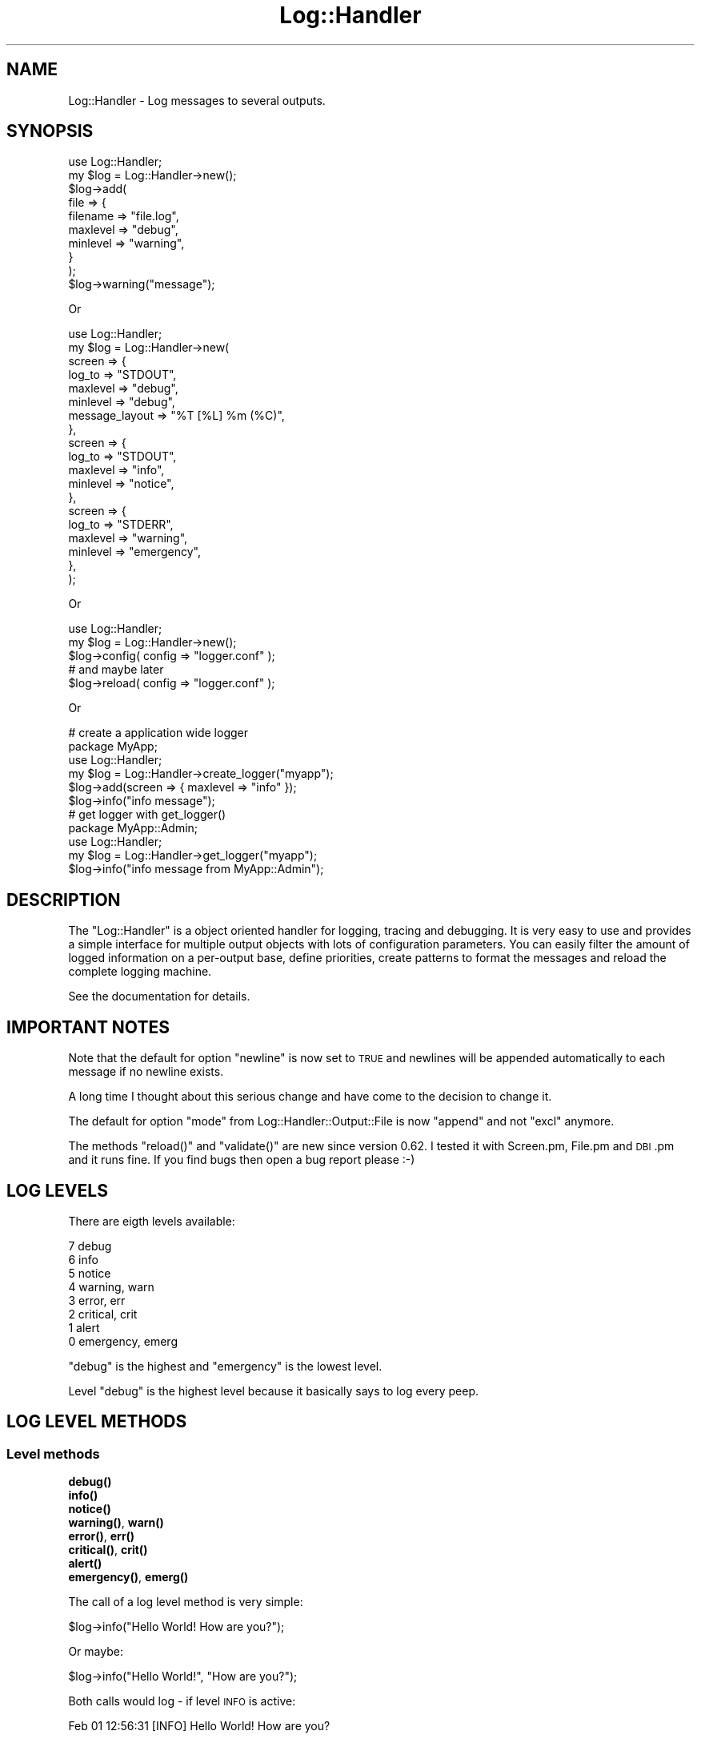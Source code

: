 .\" Automatically generated by Pod::Man 4.14 (Pod::Simple 3.40)
.\"
.\" Standard preamble:
.\" ========================================================================
.de Sp \" Vertical space (when we can't use .PP)
.if t .sp .5v
.if n .sp
..
.de Vb \" Begin verbatim text
.ft CW
.nf
.ne \\$1
..
.de Ve \" End verbatim text
.ft R
.fi
..
.\" Set up some character translations and predefined strings.  \*(-- will
.\" give an unbreakable dash, \*(PI will give pi, \*(L" will give a left
.\" double quote, and \*(R" will give a right double quote.  \*(C+ will
.\" give a nicer C++.  Capital omega is used to do unbreakable dashes and
.\" therefore won't be available.  \*(C` and \*(C' expand to `' in nroff,
.\" nothing in troff, for use with C<>.
.tr \(*W-
.ds C+ C\v'-.1v'\h'-1p'\s-2+\h'-1p'+\s0\v'.1v'\h'-1p'
.ie n \{\
.    ds -- \(*W-
.    ds PI pi
.    if (\n(.H=4u)&(1m=24u) .ds -- \(*W\h'-12u'\(*W\h'-12u'-\" diablo 10 pitch
.    if (\n(.H=4u)&(1m=20u) .ds -- \(*W\h'-12u'\(*W\h'-8u'-\"  diablo 12 pitch
.    ds L" ""
.    ds R" ""
.    ds C` ""
.    ds C' ""
'br\}
.el\{\
.    ds -- \|\(em\|
.    ds PI \(*p
.    ds L" ``
.    ds R" ''
.    ds C`
.    ds C'
'br\}
.\"
.\" Escape single quotes in literal strings from groff's Unicode transform.
.ie \n(.g .ds Aq \(aq
.el       .ds Aq '
.\"
.\" If the F register is >0, we'll generate index entries on stderr for
.\" titles (.TH), headers (.SH), subsections (.SS), items (.Ip), and index
.\" entries marked with X<> in POD.  Of course, you'll have to process the
.\" output yourself in some meaningful fashion.
.\"
.\" Avoid warning from groff about undefined register 'F'.
.de IX
..
.nr rF 0
.if \n(.g .if rF .nr rF 1
.if (\n(rF:(\n(.g==0)) \{\
.    if \nF \{\
.        de IX
.        tm Index:\\$1\t\\n%\t"\\$2"
..
.        if !\nF==2 \{\
.            nr % 0
.            nr F 2
.        \}
.    \}
.\}
.rr rF
.\"
.\" Accent mark definitions (@(#)ms.acc 1.5 88/02/08 SMI; from UCB 4.2).
.\" Fear.  Run.  Save yourself.  No user-serviceable parts.
.    \" fudge factors for nroff and troff
.if n \{\
.    ds #H 0
.    ds #V .8m
.    ds #F .3m
.    ds #[ \f1
.    ds #] \fP
.\}
.if t \{\
.    ds #H ((1u-(\\\\n(.fu%2u))*.13m)
.    ds #V .6m
.    ds #F 0
.    ds #[ \&
.    ds #] \&
.\}
.    \" simple accents for nroff and troff
.if n \{\
.    ds ' \&
.    ds ` \&
.    ds ^ \&
.    ds , \&
.    ds ~ ~
.    ds /
.\}
.if t \{\
.    ds ' \\k:\h'-(\\n(.wu*8/10-\*(#H)'\'\h"|\\n:u"
.    ds ` \\k:\h'-(\\n(.wu*8/10-\*(#H)'\`\h'|\\n:u'
.    ds ^ \\k:\h'-(\\n(.wu*10/11-\*(#H)'^\h'|\\n:u'
.    ds , \\k:\h'-(\\n(.wu*8/10)',\h'|\\n:u'
.    ds ~ \\k:\h'-(\\n(.wu-\*(#H-.1m)'~\h'|\\n:u'
.    ds / \\k:\h'-(\\n(.wu*8/10-\*(#H)'\z\(sl\h'|\\n:u'
.\}
.    \" troff and (daisy-wheel) nroff accents
.ds : \\k:\h'-(\\n(.wu*8/10-\*(#H+.1m+\*(#F)'\v'-\*(#V'\z.\h'.2m+\*(#F'.\h'|\\n:u'\v'\*(#V'
.ds 8 \h'\*(#H'\(*b\h'-\*(#H'
.ds o \\k:\h'-(\\n(.wu+\w'\(de'u-\*(#H)/2u'\v'-.3n'\*(#[\z\(de\v'.3n'\h'|\\n:u'\*(#]
.ds d- \h'\*(#H'\(pd\h'-\w'~'u'\v'-.25m'\f2\(hy\fP\v'.25m'\h'-\*(#H'
.ds D- D\\k:\h'-\w'D'u'\v'-.11m'\z\(hy\v'.11m'\h'|\\n:u'
.ds th \*(#[\v'.3m'\s+1I\s-1\v'-.3m'\h'-(\w'I'u*2/3)'\s-1o\s+1\*(#]
.ds Th \*(#[\s+2I\s-2\h'-\w'I'u*3/5'\v'-.3m'o\v'.3m'\*(#]
.ds ae a\h'-(\w'a'u*4/10)'e
.ds Ae A\h'-(\w'A'u*4/10)'E
.    \" corrections for vroff
.if v .ds ~ \\k:\h'-(\\n(.wu*9/10-\*(#H)'\s-2\u~\d\s+2\h'|\\n:u'
.if v .ds ^ \\k:\h'-(\\n(.wu*10/11-\*(#H)'\v'-.4m'^\v'.4m'\h'|\\n:u'
.    \" for low resolution devices (crt and lpr)
.if \n(.H>23 .if \n(.V>19 \
\{\
.    ds : e
.    ds 8 ss
.    ds o a
.    ds d- d\h'-1'\(ga
.    ds D- D\h'-1'\(hy
.    ds th \o'bp'
.    ds Th \o'LP'
.    ds ae ae
.    ds Ae AE
.\}
.rm #[ #] #H #V #F C
.\" ========================================================================
.\"
.IX Title "Log::Handler 3"
.TH Log::Handler 3 "2020-07-12" "perl v5.32.0" "User Contributed Perl Documentation"
.\" For nroff, turn off justification.  Always turn off hyphenation; it makes
.\" way too many mistakes in technical documents.
.if n .ad l
.nh
.SH "NAME"
Log::Handler \- Log messages to several outputs.
.SH "SYNOPSIS"
.IX Header "SYNOPSIS"
.Vb 1
\&    use Log::Handler;
\&
\&    my $log = Log::Handler\->new();
\&
\&    $log\->add(
\&        file => {
\&            filename => "file.log",
\&            maxlevel => "debug",
\&            minlevel => "warning",
\&        }
\&    );
\&
\&    $log\->warning("message");
.Ve
.PP
Or
.PP
.Vb 1
\&    use Log::Handler;
\&
\&    my $log = Log::Handler\->new(
\&        screen => {
\&            log_to   => "STDOUT",
\&            maxlevel => "debug",
\&            minlevel => "debug",
\&            message_layout => "%T [%L] %m (%C)",
\&        },
\&        screen => {
\&            log_to   => "STDOUT",
\&            maxlevel => "info",
\&            minlevel => "notice",
\&        },
\&        screen => {
\&            log_to   => "STDERR",
\&            maxlevel => "warning",
\&            minlevel => "emergency",
\&        },
\&    );
.Ve
.PP
Or
.PP
.Vb 1
\&    use Log::Handler;
\&
\&    my $log = Log::Handler\->new();
\&
\&    $log\->config( config => "logger.conf" );
\&
\&    # and maybe later
\&
\&    $log\->reload( config => "logger.conf" );
.Ve
.PP
Or
.PP
.Vb 6
\&    # create a application wide logger
\&    package MyApp;
\&    use Log::Handler;
\&    my $log = Log::Handler\->create_logger("myapp");
\&    $log\->add(screen => { maxlevel => "info" });
\&    $log\->info("info message");
\&
\&    # get logger with get_logger()
\&    package MyApp::Admin;
\&    use Log::Handler;
\&    my $log = Log::Handler\->get_logger("myapp");
\&    $log\->info("info message from MyApp::Admin");
.Ve
.SH "DESCRIPTION"
.IX Header "DESCRIPTION"
The \f(CW\*(C`Log::Handler\*(C'\fR is a object oriented handler for logging, tracing and
debugging. It is very easy to use and provides a simple interface for
multiple output objects with lots of configuration parameters. You can
easily filter the amount of logged information on a per-output base,
define priorities, create patterns to format the messages and reload
the complete logging machine.
.PP
See the documentation for details.
.SH "IMPORTANT NOTES"
.IX Header "IMPORTANT NOTES"
Note that the default for option \f(CW\*(C`newline\*(C'\fR is now set to \s-1TRUE\s0 and newlines
will be appended automatically to each message if no newline exists.
.PP
A long time I thought about this serious change and have come to
the decision to change it.
.PP
The default for option \f(CW\*(C`mode\*(C'\fR from Log::Handler::Output::File is now
\&\f(CW\*(C`append\*(C'\fR and not \f(CW\*(C`excl\*(C'\fR anymore.
.PP
The methods \f(CW\*(C`reload()\*(C'\fR and \f(CW\*(C`validate()\*(C'\fR are new since version 0.62.
I tested it with Screen.pm, File.pm and \s-1DBI\s0.pm and it runs fine.
If you find bugs then open a bug report please :\-)
.SH "LOG LEVELS"
.IX Header "LOG LEVELS"
There are eigth levels available:
.PP
.Vb 8
\&    7   debug
\&    6   info
\&    5   notice
\&    4   warning, warn
\&    3   error, err
\&    2   critical, crit
\&    1   alert
\&    0   emergency, emerg
.Ve
.PP
\&\f(CW\*(C`debug\*(C'\fR is the highest and \f(CW\*(C`emergency\*(C'\fR is the lowest level.
.PP
Level \f(CW\*(C`debug\*(C'\fR is the highest level because it basically says to log
every peep.
.SH "LOG LEVEL METHODS"
.IX Header "LOG LEVEL METHODS"
.SS "Level methods"
.IX Subsection "Level methods"
.IP "\fB\fBdebug()\fB\fR" 4
.IX Item "debug()"
.PD 0
.IP "\fB\fBinfo()\fB\fR" 4
.IX Item "info()"
.IP "\fB\fBnotice()\fB\fR" 4
.IX Item "notice()"
.IP "\fB\fBwarning()\fB\fR, \fB\fBwarn()\fB\fR" 4
.IX Item "warning(), warn()"
.IP "\fB\fBerror()\fB\fR, \fB\fBerr()\fB\fR" 4
.IX Item "error(), err()"
.IP "\fB\fBcritical()\fB\fR, \fB\fBcrit()\fB\fR" 4
.IX Item "critical(), crit()"
.IP "\fB\fBalert()\fB\fR" 4
.IX Item "alert()"
.IP "\fB\fBemergency()\fB\fR, \fB\fBemerg()\fB\fR" 4
.IX Item "emergency(), emerg()"
.PD
.PP
The call of a log level method is very simple:
.PP
.Vb 1
\&    $log\->info("Hello World! How are you?");
.Ve
.PP
Or maybe:
.PP
.Vb 1
\&    $log\->info("Hello World!", "How are you?");
.Ve
.PP
Both calls would log \- if level \s-1INFO\s0 is active:
.PP
.Vb 1
\&    Feb 01 12:56:31 [INFO] Hello World! How are you?
.Ve
.SS "is_* methods"
.IX Subsection "is_* methods"
.IP "\fB\fBis_debug()\fB\fR" 4
.IX Item "is_debug()"
.PD 0
.IP "\fB\fBis_info()\fB\fR" 4
.IX Item "is_info()"
.IP "\fB\fBis_notice()\fB\fR" 4
.IX Item "is_notice()"
.IP "\fB\fBis_warning()\fB\fR, \fB\fBis_warn()\fB\fR" 4
.IX Item "is_warning(), is_warn()"
.IP "\fB\fBis_error()\fB\fR, \fB\fBis_err()\fB\fR" 4
.IX Item "is_error(), is_err()"
.IP "\fB\fBis_critical()\fB\fR, \fB\fBis_crit()\fB\fR" 4
.IX Item "is_critical(), is_crit()"
.IP "\fB\fBis_alert()\fB\fR" 4
.IX Item "is_alert()"
.IP "\fB\fBis_emergency()\fB\fR, \fB\fBis_emerg()\fB\fR" 4
.IX Item "is_emergency(), is_emerg()"
.PD
.PP
These twelve methods could be very useful if you want to kwow if the current
level would log the message. All methods returns \s-1TRUE\s0 if the current set
of \f(CW\*(C`minlevel\*(C'\fR and \f(CW\*(C`maxlevel\*(C'\fR would log the message and \s-1FALSE\s0 if not.
.SH "SPECIAL LOG METHODS"
.IX Header "SPECIAL LOG METHODS"
.IP "\fBfatal\fR, \fBis_fatal\fR" 4
.IX Item "fatal, is_fatal"
.PD 0
.IP "\fBtrace\fR" 4
.IX Item "trace"
.IP "\fBdump\fR" 4
.IX Item "dump"
.IP "\fBdie\fR" 4
.IX Item "die"
.IP "\fBlog\fR" 4
.IX Item "log"
.PD
.PP
For a full list take a look into the documentation of Log::Handler::Levels.
.SH "METHODS"
.IX Header "METHODS"
.SS "\fBnew()\fP"
.IX Subsection "new()"
Call \f(CW\*(C`new()\*(C'\fR to create a new log handler object.
.PP
.Vb 1
\&    my $log = Log::Handler\->new();
.Ve
.SS "\fBadd()\fP"
.IX Subsection "add()"
Call \f(CW\*(C`add()\*(C'\fR to add a new output object.
.PP
The method expects 2 parts of options; the options for the handler and
the options for the output module you want to use. The output modules got it's own
documentation for all options.
.PP
Example:
.PP
.Vb 1
\&    use Log::Handler;
\&
\&    my $log = Log::Handler\->new();
\&
\&    $log\->add(
\&
\&        # Add "file output"
\&        file => {
\&
\&            # handler options (see Log::Handler)
\&            timeformat      => "%Y/%m/%d %H:%M:%S",
\&            message_layout  => "%T [%L] %S: %m",
\&            maxlevel        => "debug",
\&            minlevel        => "emergency",
\&            die_on_errors   => 1,
\&            debug_trace     => 0,
\&            debug_mode      => 2,
\&            debug_skip      => 0,
\&
\&            # file options (see Log::Handler::Output::File)
\&            filename        => "file.log",
\&            filelock        => 1,
\&            fileopen        => 1,
\&            reopen          => 1,
\&            autoflush       => 1,
\&            permissions     => "0660",
\&            utf8            => 1,
\&
\&        }
\&    );
.Ve
.PP
Take a look to Log::Handler::Examples for more examples.
.PP
The following options are possible for the handler:
.IP "\fBmaxlevel\fR and \fBminlevel\fR" 4
.IX Item "maxlevel and minlevel"
With these options it's possible to set the log levels for your program.
.Sp
Example:
.Sp
.Vb 2
\&    maxlevel => "error"
\&    minlevel => "emergency"
\&
\&    # or
\&
\&    maxlevel => "err"
\&    minlevel => "emerg"
\&
\&    # or
\&
\&    maxlevel => 3
\&    minlevel => 0
.Ve
.Sp
It's possible to set the log level as string or as number. The default setting
for \f(CW\*(C`maxlevel\*(C'\fR is \f(CW\*(C`warning\*(C'\fR and the default setting for \f(CW\*(C`minlevel\*(C'\fR is
\&\f(CW\*(C`emergency\*(C'\fR.
.Sp
Example: If \f(CW\*(C`maxlevel\*(C'\fR is set to \f(CW\*(C`warning\*(C'\fR and \f(CW\*(C`minlevel\*(C'\fR to \f(CW\*(C`emergency\*(C'\fR
then the levels \f(CW\*(C`warning\*(C'\fR, \f(CW\*(C`error\*(C'\fR, \f(CW\*(C`critical\*(C'\fR, \f(CW\*(C`alert\*(C'\fR and \f(CW\*(C`emergency\*(C'\fR
would be logged.
.Sp
You can set both to 8 or \f(CW\*(C`nothing\*(C'\fR if you want to disable the logging machine.
.IP "\fBtimeformat\fR" 4
.IX Item "timeformat"
The option \f(CW\*(C`timeformat\*(C'\fR is used to set the format for the placeholder \f(CW%T\fR.
The string is converted with \f(CW\*(C`POSIX::strftime\*(C'\fR. The default format is set to
\&\*(L"%b\ \f(CW%d\fR\ \f(CW%H:\fR%M:%S\*(R" and looks like
.Sp
.Vb 1
\&    Feb 01 12:56:31
.Ve
.Sp
If you would set the format to \*(L"%Y/%m/%d\ \f(CW%H:\fR%M:%S\*(R" it would looks like
.Sp
.Vb 1
\&    2007/02/01 12:56:31
.Ve
.IP "\fBdateformat\fR" 4
.IX Item "dateformat"
This options works like \f(CW\*(C`timeformat\*(C'\fR. You can set a format that is used for
the placeholder \f(CW%D\fR. It's just useful if you want to split the date and time:
.Sp
.Vb 6
\&    $log\->add(file => {
\&        filename       => "file.log",
\&        dateformat     => "%Y\-%m\-%d",
\&        timeformat     => "%H:%M:%S",
\&        message_layout => "%D %T %L %m",
\&    });
\&
\&    $log\->error("an error here");
.Ve
.Sp
This looks like
.Sp
.Vb 1
\&    2007\-02\-01 12:56:31 ERROR an error here
.Ve
.Sp
This option is not used by default.
.IP "\fBnewline\fR" 4
.IX Item "newline"
\&\f(CW\*(C`newline\*(C'\fR is a very helpful option. It let the logger appends a newline to
the message if a newline doesn't exist.
.Sp
.Vb 2
\&    0 \- do nothing
\&    1 \- append a newline if not exist (default)
.Ve
.Sp
Example:
.Sp
.Vb 6
\&    $log\->add(
\&        screen => {
\&            newline  => 1,
\&            maxlevel => "info",
\&        }
\&    );
\&
\&    $log\->info("message\en");
\&    $log\->info("message");
.Ve
.Sp
In both cases the message would be logged with a newline at the end.
.IP "\fBmessage_layout\fR" 4
.IX Item "message_layout"
With this option it's possible to create your own message layout with different
placeholders in \f(CW\*(C`printf()\*(C'\fR style. The available placeholders are:
.Sp
.Vb 10
\&    %L   Log level
\&    %T   Time or full timestamp (option timeformat)
\&    %D   Date (option dateformat)
\&    %P   PID
\&    %H   Hostname
\&    %U   User name
\&    %G   Group name
\&    %N   Newline
\&    %S   Program name
\&    %C   Caller \- filename and line number
\&    %p   Caller \- package name
\&    %f   Caller \- file name
\&    %l   Caller \- line number
\&    %s   Caller \- subroutine name
\&    %r   Runtime in seconds since program start
\&    %t   Time measurement \- replaced with the time since the last call of $log\->$level
\&    %m   Message
\&    %%   Percent
.Ve
.Sp
The default message layout is set to \*(L"%T\ [%L]\ \f(CW%m\fR\*(R".
.Sp
As example the following code
.Sp
.Vb 1
\&    $log\->alert("foo bar");
.Ve
.Sp
would log
.Sp
.Vb 1
\&    Feb 01 12:56:31 [ALERT] foo bar
.Ve
.Sp
If you set \f(CW\*(C`message_layout\*(C'\fR to
.Sp
.Vb 1
\&    message_layout => "%T foo %L bar %m (%C)"
.Ve
.Sp
and call
.Sp
.Vb 1
\&    $log\->info("baz");
.Ve
.Sp
then it would log
.Sp
.Vb 1
\&    Feb 01 12:56:31 foo INFO bar baz (script.pl, line 40)
.Ve
.Sp
Traces will be appended after the complete message.
.Sp
You can create your own placeholders with the method \f(CW\*(C`set_pattern()\*(C'\fR.
.IP "\fBmessage_pattern\fR" 4
.IX Item "message_pattern"
This option is just useful if you want to forward messages to output
modules that needs the parts of a message as a hash reference \- as
example Log::Handler::Output::Forward, Log::Handler::Output::DBI
or Log::Handler::Output::Screen.
.Sp
The option expects a list of placeholders:
.Sp
.Vb 2
\&    # as a array reference
\&    message_pattern => [ qw/%T %L %H %m/ ]
\&
\&    # or as a string
\&    message_pattern => "%T %L %H %m"
.Ve
.Sp
The patterns will be replaced with real names as hash keys.
.Sp
.Vb 10
\&    %L   level
\&    %T   time
\&    %D   date
\&    %P   pid
\&    %H   hostname
\&    %U   user
\&    %G   group
\&    %N   newline
\&    %r   runtime
\&    %C   caller
\&    %p   package
\&    %f   filename
\&    %l   line
\&    %s   subroutine
\&    %S   progname
\&    %t   mtime
\&    %m   message
.Ve
.Sp
Here a full code example:
.Sp
.Vb 1
\&    use Log::Handler;
\&
\&    my $log = Log::Handler\->new();
\&
\&    $log\->add(forward => {
\&        forward_to      => \e&my_func,
\&        message_pattern => [ qw/%T %L %H %m/ ],
\&        message_layout  => "%m",
\&        maxlevel        => "info",
\&    });
\&
\&    $log\->info("a forwarded message");
\&
\&    # now you can access it
\&
\&    sub my_func {
\&        my $msg = shift;
\&        print "Timestamp: $msg\->{time}\en";
\&        print "Level:     $msg\->{level}\en";
\&        print "Hostname:  $msg\->{hostname}\en";
\&        print "Message:   $msg\->{message}\en";
\&    }
.Ve
.IP "\fBprepare_message\fR" 4
.IX Item "prepare_message"
\&\f(CW\*(C`prepare_message\*(C'\fR is useful if you want to do something with the message before
it will be logged... maybe you want to create your own layout because message_layout
doesn't meet your claim.
.Sp
.Vb 8
\&    $log\->add(
\&        screen => {
\&            newline => 1,
\&            message_layout  => "%m (%t)",
\&            message_pattern => [ qw/%T %L %H %m/ ],
\&            prepare_message => \e&format,
\&        }
\&    );
\&
\&    $log\->error("foo");
\&    $log\->error("bar");
\&    $log\->error("baz");
\&
\&    sub format {
\&        my $m = shift;
\&
\&        $m\->{message} = sprintf("%\-20s %\-20s %\-20s %s",
\&            $m\->{time}, $m\->{level}, $m\->{hostname}, $m\->{message});
\&    }
.Ve
.Sp
The output looks like
.Sp
.Vb 3
\&    Mar 08 15:14:20      ERROR                h1434036             foo (0.039694)
\&    Mar 08 15:14:20      ERROR                h1434036             bar (0.000510)
\&    Mar 08 15:14:20      ERROR                h1434036             baz (0.000274)
.Ve
.IP "\fBpriority\fR" 4
.IX Item "priority"
With this option you can set the priority of your output objects. This means
that messages will be logged at first to the outputs with a higher priority.
If this option is not set then the default priority begins with 10 and will be
increased +1 with each output. Example:
.Sp
We add a output with no priority
.Sp
.Vb 1
\&    $log\->add(file => { filename => "file1.log" });
.Ve
.Sp
This output gets the priority of 10. Now we add another output
.Sp
.Vb 1
\&    $log\->add(file => { filename => "file2.log" });
.Ve
.Sp
This output gets the priority of 11... and so on.
.Sp
Messages would be logged at first to the output with the priority of 10 and then
to the output with the priority of 11. Now you can add another output and set the
priority to 1.
.Sp
.Vb 1
\&    $log\->add(screen => { dump => 1, priority => 1 });
.Ve
.Sp
Messages would be logged now at first to the screen.
.IP "\fBdie_on_errors\fR" 4
.IX Item "die_on_errors"
Set \f(CW\*(C`die_on_errors\*(C'\fR to 0 if you don't want that the handler dies on failed
write operations.
.Sp
.Vb 2
\&    0 \- to disable it
\&    1 \- to enable it
.Ve
.Sp
If you set \f(CW\*(C`die_on_errors\*(C'\fR to 0 then you have to control it yourself.
.Sp
.Vb 1
\&    $log\->info("info message") or die $log\->errstr();
\&
\&    # or Log::Handler\->errstr()
\&    # or Log::Handler::errstr()
\&    # or $Log::Handler::ERRSTR
.Ve
.IP "\fBremove_on_reload\fR" 4
.IX Item "remove_on_reload"
This option is set to 1 by default.
.Sp
Take a look to the description of the method \f(CW\*(C`reload\*(C'\fR for more
information about this option.
.IP "\fBfilter_message\fR" 4
.IX Item "filter_message"
With this option it's possible to set a filter. If the filter is set then
only messages will be logged that match the filter. You can pass a regexp,
a code reference or a simple string. Example:
.Sp
.Vb 8
\&    $log\->add(file => {
\&        filename => "file.log",
\&        maxlevel => 6,
\&        filter_message => qr/log this/,
\&        # or
\&        # filter_message => "log this",
\&        # filter_message => \*(Aq^log only this$\*(Aq,
\&    });
\&
\&    $log\->info("log this");
\&    $log\->info("but not that");
.Ve
.Sp
If you pass your own code then you have to check the message yourself.
.Sp
.Vb 5
\&    $log\->add(file => {
\&        filename => "file.log",
\&        maxlevel => 6,
\&        filter_message => \e&my_filter
\&    });
\&
\&    # return TRUE if you want to log the message, FALSE if not
\&    sub my_filter {
\&        my $msg = shift;
\&        $msg\->{message} =~ /your filter/;
\&    }
.Ve
.Sp
It's also possible to define a simple condition with matches. Just pass a
hash reference with the options \f(CW\*(C`matchN\*(C'\fR and \f(CW\*(C`condition\*(C'\fR. Example:
.Sp
.Vb 10
\&    $log\->add(file => {
\&        filename => "file.log",
\&        maxlevel => 6,
\&        filter_message => {
\&            match1    => "log this",
\&            match2    => qr/with that/,
\&            match3    => "(?:or this|or that)",
\&            condition => "(match1 && match2) || match3",
\&        }
\&    });
.Ve
.Sp
\&\s-1NOTE\s0 that re-eval in regexes is not valid! Something like
.Sp
.Vb 1
\&    match1 => \*(Aq(?{unlink("file.txt")})\*(Aq
.Ve
.Sp
would cause an error!
.IP "\fBskip_message\fR" 4
.IX Item "skip_message"
This is the opposite of option \f(CW\*(C`filter_message\*(C'\fR, but it's only possible to set
a simple string or regular expression.
.Sp
.Vb 5
\&    $log\->add(file => {
\&        filename => "file.log",
\&        maxlevel => 6,
\&        skip => \*(Aq^do not log this.+$\*(Aq
\&    });
.Ve
.IP "\fBcategory\fR" 4
.IX Item "category"
The parameter \f(CW\*(C`category\*(C'\fR works like \f(CW\*(C`filter_caller\*(C'\fR but is much easier to configure.
You can set a comma separated list of modules. As example if you would set the category to
.Sp
.Vb 1
\&    category => "MyApp::User"
.Ve
.Sp
then all messages of MyApp::User and the submodules would be logged.
.Sp
Example:
.Sp
.Vb 1
\&    my $log = Log::Handler\->new();
\&
\&    $log\->add(
\&        screen => {
\&            maxlevel => "info",
\&            category => "MyApp::User, MyApp::Session"
\&        }
\&    );
\&
\&    package MyApp;
\&    $log\->info(_\|_PACKAGE_\|_);
\&
\&    package MyApp::Products;
\&    $log\->info(_\|_PACKAGE_\|_);
\&
\&    package MyApp::User;
\&    $log\->info(_\|_PACKAGE_\|_);
\&
\&    package MyApp::Users;
\&    $log\->info(_\|_PACKAGE_\|_);
\&
\&    package MyApp::User::Settings;
\&    $log\->info(_\|_PACKAGE_\|_);
\&
\&    package MyApp::Session;
\&    $log\->info(_\|_PACKAGE_\|_);
\&
\&    package MyApp::Session::Settings;
\&    $log\->info(_\|_PACKAGE_\|_);
.Ve
.Sp
The messages of \f(CW\*(C`MyApp\*(C'\fR and \f(CW\*(C`MyApp::Products\*(C'\fR would not be logged.
.Sp
The usage of categories is much faster than to filter by caller.
.IP "\fBfilter_caller\fR" 4
.IX Item "filter_caller"
You can use this option to set a package name. Only messages from this
packages will be logged.
.Sp
Example:
.Sp
.Vb 1
\&    my $log = Log::Handler\->new();
\&
\&    $log\->add(screen => {
\&        maxlevel => "info",
\&        filter_caller  => qr/^Foo::Bar\ez/,
\&        # or
\&        # filter_caller => "^Foo::Bar\ez",
\&    });
\&
\&    package Foo::Bar;
\&    $log\->info("log this");
\&
\&    package Foo::Baz;
\&    $log\->info("but not that");
\&
\&    1;
.Ve
.Sp
This would only log the message from the package \f(CW\*(C`Foo::Bar\*(C'\fR.
.IP "\fBexcept_caller\fR" 4
.IX Item "except_caller"
This option is just the opposite of \f(CW\*(C`filter_caller\*(C'\fR.
.Sp
If you want to log messages from all callers but \f(CW\*(C`Foo::Bar\*(C'\fR:
.Sp
.Vb 1
\&    except_caller => qr/^Foo::Bar\ez/
.Ve
.IP "\fBalias\fR" 4
.IX Item "alias"
You can set an alias if you want to get the output object later. Example:
.Sp
.Vb 1
\&    my $log = Log::Handler\->new();
\&
\&    $log\->add(screen => {
\&        maxlevel => 7,
\&        alias    => "screen\-out",
\&    });
\&
\&    my $screen = $log\->output("screen\-out");
\&
\&    $screen\->log(message => "foo");
\&
\&    # or in one step
\&
\&    $log\->output("screen\-out")\->log(message => "foo");
.Ve
.IP "\fBdebug_trace\fR" 4
.IX Item "debug_trace"
You can activate a debugger that writes \f(CW\*(C`caller()\*(C'\fR information about each
active log level. The debugger is logging all defined values except \f(CW\*(C`hints\*(C'\fR
and \f(CW\*(C`bitmask\*(C'\fR. Set \f(CW\*(C`debug_trace\*(C'\fR to 1 to activate the debugger.
The debugger is set to 0 by default.
.IP "\fBdebug_mode\fR" 4
.IX Item "debug_mode"
There are two debug modes: \fBline\fR\|(1) and \fBblock\fR\|(2) mode. The default mode is 1.
.Sp
The line mode looks like this:
.Sp
.Vb 3
\&    use strict;
\&    use warnings;
\&    use Log::Handler;
\&
\&    my $log = Log::Handler\->new()
\&
\&    $log\->add(file => {
\&        filename    => "*STDOUT",
\&        maxlevel    => "debug",
\&        debug_trace => 1,
\&        debug_mode  => 1
\&    });
\&
\&    sub test1 { $log\->warning() }
\&    sub test2 { &test1; }
\&
\&    &test2;
.Ve
.Sp
Output:
.Sp
.Vb 6
\&    Apr 26 12:54:11 [WARNING]
\&       CALL(4): package(main) filename(./trace.pl) line(15) subroutine(main::test2) hasargs(0)
\&       CALL(3): package(main) filename(./trace.pl) line(13) subroutine(main::test1) hasargs(0)
\&       CALL(2): package(main) filename(./trace.pl) line(12) subroutine(Log::Handler::_\|_ANON_\|_) hasargs(1)
\&       CALL(1): package(Log::Handler) filename(/usr/local/share/perl/5.8.8/Log/Handler.pm) line(713) subroutine(Log::Handler::_write) hasargs(1)
\&       CALL(0): package(Log::Handler) filename(/usr/local/share/perl/5.8.8/Log/Handler.pm) line(1022) subroutine(Devel::Backtrace::new) hasargs(1) wantarray(0)
.Ve
.Sp
The same code example but the debugger in block mode would looks like this:
.Sp
.Vb 1
\&       debug_mode => 2
.Ve
.Sp
Output:
.Sp
.Vb 10
\&   Apr 26 12:52:17 [DEBUG]
\&      CALL(4):
\&         package     main
\&         filename    ./trace.pl
\&         line        15
\&         subroutine  main::test2
\&         hasargs     0
\&      CALL(3):
\&         package     main
\&         filename    ./trace.pl
\&         line        13
\&         subroutine  main::test1
\&         hasargs     0
\&      CALL(2):
\&         package     main
\&         filename    ./trace.pl
\&         line        12
\&         subroutine  Log::Handler::_\|_ANON_\|_
\&         hasargs     1
\&      CALL(1):
\&         package     Log::Handler
\&         filename    /usr/local/share/perl/5.8.8/Log/Handler.pm
\&         line        681
\&         subroutine  Log::Handler::_write
\&         hasargs     1
\&      CALL(0):
\&         package     Log::Handler
\&         filename    /usr/local/share/perl/5.8.8/Log/Handler.pm
\&         line        990
\&         subroutine  Devel::Backtrace::new
\&         hasargs     1
\&         wantarray   0
.Ve
.IP "\fBdebug_skip\fR" 4
.IX Item "debug_skip"
This option let skip the \f(CW\*(C`caller()\*(C'\fR information the count of \f(CW\*(C`debug_skip\*(C'\fR.
.SS "\fBoutput()\fP"
.IX Subsection "output()"
Call \f(CW\*(C`output($alias)\*(C'\fR to get the output object that you added with
the option \f(CW\*(C`alias\*(C'\fR.
.PP
It's possible to access a output directly:
.PP
.Vb 1
\&    $log\->output($alias)\->log(message => "booo");
.Ve
.PP
For more information take a look to the option \f(CW\*(C`alias\*(C'\fR.
.SS "\fBflush()\fP"
.IX Subsection "flush()"
Call \f(CW\*(C`flush()\*(C'\fR if you want to send flush to all outputs that can flush.
.PP
Flush means to flush buffers and/or close and re-open outputs.
.PP
If you want to send it only to some outputs you can pass the aliases.
.PP
.Vb 2
\&    $log\->flush(); # flush all
\&    $log\->flush("foo", "bar"); # flush only foo and bar
.Ve
.PP
If option \*(L"die_on_errors\*(R" is set to 0 then you can intercept errors with:
.PP
.Vb 1
\&    $log\->flush or die $log\->errstr;
.Ve
.SS "\fBerrstr()\fP"
.IX Subsection "errstr()"
Call \f(CW\*(C`errstr()\*(C'\fR if you want to get the last error message. This is useful
if you set \f(CW\*(C`die_on_errors\*(C'\fR to \f(CW0\fR and the handler wouldn't die on failed
write operations.
.PP
.Vb 1
\&    use Log::Handler;
\&
\&    my $log = Log::Handler\->new();
\&
\&    $log\->add(file => {
\&        filename      => "file.log",
\&        maxlevel      => "info",
\&        die_on_errors => 0,
\&    });
\&
\&    $log\->info("Hello World!") or die $log\->errstr;
.Ve
.PP
Or
.PP
.Vb 4
\&    unless ( $log\->info("Hello World!") ) {
\&        $error_string = $log\->errstr;
\&        # do something with $error_string
\&    }
.Ve
.PP
The exception is that the handler dies in any case if the call of \f(CW\*(C`new()\*(C'\fR or
\&\f(CW\*(C`add()\*(C'\fR fails because on missing or wrong settings!
.SS "\fBconfig()\fP"
.IX Subsection "config()"
With this method it's possible to load your output configuration from a file.
.PP
.Vb 1
\&    $log\->config(config => "file.conf");
.Ve
.PP
Or
.PP
.Vb 10
\&    $log\->config(config => {
\&        file => [
\&            {
\&                alias    => "error_log",
\&                filename => "error.log",
\&                maxlevel => "warning",
\&                minlevel => "emerg",
\&                priority => 1
\&            },
\&            {
\&                alias    => "common_log",
\&                filename => "common.log",
\&                maxlevel => "info",
\&                minlevel => "emerg",
\&                priority => 2
\&            },
\&        ],
\&        screen => {
\&            alias    => "screen",
\&            maxlevel => "debug",
\&            minlevel => "emerg",
\&            log_to   => "STDERR",
\&        },
\&    });
.Ve
.PP
The key \*(L"default\*(R" is used here to define default parameters for all file
outputs. All other keys (\f(CW\*(C`error_log\*(C'\fR, \f(CW\*(C`common_log\*(C'\fR) are used as aliases.
.PP
Take a look into the documentation of Log::Handler::Config for more
information.
.SS "\fBreload()\fP"
.IX Subsection "reload()"
With the method \f(CW\*(C`reload()\*(C'\fR it's possible to reload the logging
machine. Just pass the complete new configuration for all outputs,
it works exaclty like \f(CW\*(C`config()\*(C'\fR.
.PP
At first you should know that it's highly recommended to set a alias for
each output. If you don't set a alias then the logger doesn't know which
output-objects to reload. If a output-objects doesn't have a alias then
the objects will be removed and the new configuration will be added.
.PP
Example:
.PP
logger.conf
.PP
.Vb 6
\&    <file>
\&        alias    = debug
\&        filename = debug.log
\&        maxlevel = debug
\&        minlevel = emerg
\&    </file>
\&
\&    <file>
\&        alias    = common
\&        filename = common.log
\&        maxlevel = info
\&        minlevel = emerg
\&    </file>
.Ve
.PP
Load the configuration
.PP
.Vb 1
\&    $log\->config(config => "logger.conf");
.Ve
.PP
Now change the configuration in logger.conf
.PP
.Vb 6
\&    <file>
\&        alias    = common
\&        filename = common.log
\&        maxlevel = notice
\&        minlevel = emerg
\&    </file>
\&
\&    <sendmail>
\&        alias   = sendmail
\&        from    = bar@foo.example
\&        to      = foo@bar.example
\&        subject = your subject
\&    </sendmail>
.Ve
.PP
What happends now...
.PP
The file-output with the alias \f(CW\*(C`debug\*(C'\fR will be removed,
the file-output with the alias \f(CW\*(C`common\*(C'\fR will be
reloaded and the output with the alias \f(CW\*(C`sendmail\*(C'\fR will be added.
.PP
If you don't want that output-objects will be removed
because they were added internal, then you can set the
option \f(CW\*(C`remove_on_reload\*(C'\fR to 0.
.PP
Example:
.PP
.Vb 1
\&    $log\->config(config => "logger.conf");
\&
\&    $log\->add(
\&        forward => {
\&            forward_to => \e&my_func,
\&            remove_on_reload => 0,
\&        }
\&    );
.Ve
.PP
The forward-output is not removed after a reload.
.SS "\fBvalidate()\fP"
.IX Subsection "validate()"
The method \f(CW\*(C`validate()\*(C'\fR expects the same arguments like \f(CW\*(C`config()\*(C'\fR and \f(CW\*(C`reload()\*(C'\fR.
.PP
Maybe you want to validate your options before you pass them to \f(CW\*(C`config()\*(C'\fR
or \f(CW\*(C`reload()\*(C'\fR.
.PP
Example:
.PP
.Vb 1
\&    my $log = Log::Handler\->new();
\&
\&    $log\->config( config => \e%config );
\&
\&    # and maybe later
\&
\&    if ( $log\->validate( config => \e%new_config ) ) {
\&        $log\->reload( config => \e%new_config );
\&    } else {
\&        warn "unable to reload configuration";
\&        warn $log\->errstr;
\&    }
.Ve
.SS "\fBset_pattern()\fP"
.IX Subsection "set_pattern()"
With this option you can set your own placeholders. Example:
.PP
.Vb 1
\&    $log\->set_pattern("%X", "key_name", sub { "value" });
\&
\&    # or
\&
\&    $log\->set_pattern("%X", "key_name", "value");
.Ve
.PP
Then you can use this pattern in your message layout:
.PP
.Vb 4
\&    $log\->add(file => {
\&        filename        => "file.log",
\&        message_layout  => "%X %m%N",
\&    });
.Ve
.PP
Or use it with \f(CW\*(C`message_pattern\*(C'\fR:
.PP
.Vb 4
\&    sub func {
\&        my $m = shift;
\&        print "$m\->{key_name} $m\->{message}\en";
\&    }
\&
\&    $log\->add(forward => {
\&        forward_to      => \e&func,
\&        message_pattern => "%X %m",
\&    });
.Ve
.PP
Note: valid character for the key name are: \f(CW\*(C`[%\ew\e\-\e.]+\*(C'\fR
.SS "\fBset_level()\fP"
.IX Subsection "set_level()"
With this method it's possible to change the log level at runtime.
.PP
To change the log level it's necessary to use a alias \- see option \f(CW\*(C`alias\*(C'\fR.
.PP
.Vb 6
\&    $log\->set_level(
\&        $alias => { # option alias
\&            minlevel => $new_minlevel,
\&            maxlevel => $new_maxlevel,
\&        }
\&    );
.Ve
.SS "\fBset_default_param()\fP"
.IX Subsection "set_default_param()"
With this methods it's possible to overwrite the default settings for new outputs.
.PP
Normally you would do something like
.PP
.Vb 8
\&    $log\->add(
\&        file => {
\&            filename => "debug.log",
\&            maxlevel => "info",
\&            timeformat => "%b %d %Y %H:%M:%S",
\&            message_layout => "[%T] %L %P %t %m (%C)"
\&        }
\&    );
\&
\&    $log\->add(
\&        file => {
\&            filename => "error.log",
\&            maxlevel => "error",
\&            timeformat => "%b %d %Y %H:%M:%S",
\&            message_layout => "[%T] %L %P %t %m (%C)"
\&        }
\&    );
.Ve
.PP
Now you can simplify it with
.PP
.Vb 4
\&    $log\->set_default_param(
\&        timeformat => "%b %d %Y %H:%M:%S",
\&        message_layout => "[%T] %L %P %t %m (%C)"
\&    );
\&
\&    $logg\->add(
\&        file => {
\&            filename => "debug.log",
\&            maxlevel => "info"
\&        }
\&    );
\&
\&    $log\->add(
\&        file => {
\&            filename => "error.log",
\&            maxlevel => "error"
\&        }
\&    );
.Ve
.SS "\fBcreate_logger()\fP"
.IX Subsection "create_logger()"
\&\f(CW\*(C`create_logger()\*(C'\fR is the same like \f(CW\*(C`new()\*(C'\fR but it creates a global
logger.
.PP
.Vb 1
\&    my $log = Log::Handler\->create_logger("myapp");
.Ve
.SS "\fBget_logger()\fP"
.IX Subsection "get_logger()"
With \f(CW\*(C`get_logger()\*(C'\fR it's possible to get a logger that was created
with \f(CW\*(C`create_logger()\*(C'\fR or with
.PP
.Vb 1
\&    use Log::Handler "myapp";
.Ve
.PP
Just call
.PP
.Vb 1
\&    my $log = Log::Handler\->get_logger("myapp");
.Ve
.PP
If the logger does not exists then a new logger will be created
and returned.
.SS "\fBexists_logger()\fP"
.IX Subsection "exists_logger()"
With \f(CW\*(C`exists_logger()\*(C'\fR it's possible to check if a logger exists
and it returns \s-1TRUE\s0 or \s-1FALSE.\s0
.SH "EXAMPLES"
.IX Header "EXAMPLES"
Log::Handler::Examples
.SH "BENCHMARK"
.IX Header "BENCHMARK"
The benchmark (examples/benchmark/benchmark.pl) runs
on a Intel Core i7\-920 with the following result:
.PP
.Vb 8
\&    simple pattern output took     :  1 wallclock secs ( 1.26 usr +  0.01 sys =  1.27 CPU) @ 78740.16/s (n=100000)
\&    default pattern output took    :  2 wallclock secs ( 2.08 usr +  0.15 sys =  2.23 CPU) @ 44843.05/s (n=100000)
\&    complex pattern output took    :  4 wallclock secs ( 3.22 usr +  0.23 sys =  3.45 CPU) @ 28985.51/s (n=100000)
\&    message pattern output took    :  3 wallclock secs ( 2.72 usr +  0.16 sys =  2.88 CPU) @ 34722.22/s (n=100000)
\&    suppressed output took         :  0 wallclock secs ( 0.08 usr +  0.00 sys =  0.08 CPU) @ 1250000.00/s (n=100000)
\&    filtered caller output took    :  2 wallclock secs ( 2.10 usr +  0.68 sys =  2.78 CPU) @ 35971.22/s (n=100000)
\&    suppressed caller output took  :  1 wallclock secs ( 0.54 usr +  0.00 sys =  0.54 CPU) @ 185185.19/s (n=100000)
\&    filtered messages output took  :  3 wallclock secs ( 2.62 usr +  0.08 sys =  2.70 CPU) @ 37037.04/s (n=100000)
.Ve
.SH "EXTENSIONS"
.IX Header "EXTENSIONS"
Send me a mail if you have questions.
.SH "PREREQUISITES"
.IX Header "PREREQUISITES"
Prerequisites for all modules:
.PP
.Vb 8
\&    Carp
\&    Data::Dumper
\&    Fcntl
\&    Params::Validate
\&    POSIX
\&    Time::HiRes
\&    Sys::Hostname
\&    UNIVERSAL
.Ve
.PP
Recommended modules:
.PP
.Vb 6
\&    Config::General
\&    Config::Properties
\&    DBI
\&    IO::Socket
\&    Net::SMTP
\&    YAML
.Ve
.PP
Just for the test suite:
.PP
.Vb 2
\&    File::Spec
\&    Test::More
.Ve
.SH "EXPORTS"
.IX Header "EXPORTS"
No exports.
.SH "REPORT BUGS"
.IX Header "REPORT BUGS"
Please report all bugs to <jschulz.cpan(at)bloonix.de>.
.SH "AUTHOR"
.IX Header "AUTHOR"
Jonny Schulz <jschulz.cpan(at)bloonix.de>.
.SH "QUESTIONS"
.IX Header "QUESTIONS"
Do you have any questions or ideas?
.PP
\&\s-1MAIL:\s0 <jschulz.cpan(at)bloonix.de>
.PP
\&\s-1IRC:\s0 irc.perl.org#perl
.PP
If you send me a mail then add Log::Handler into the subject.
.SH "COPYRIGHT"
.IX Header "COPYRIGHT"
Copyright (C) 2007\-2009 by Jonny Schulz. All rights reserved.
.PP
This program is free software; you can redistribute it and/or
modify it under the same terms as Perl itself.
